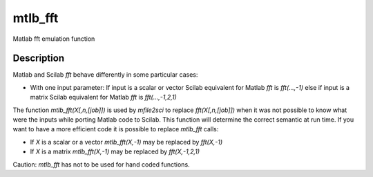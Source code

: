 


mtlb_fft
========

Matlab fft emulation function



Description
~~~~~~~~~~~

Matlab and Scilab `fft` behave differently in some particular cases:


+ With one input parameter: If input is a scalar or vector Scilab
  equivalent for Matlab `fft` is `fft(...,-1)` else if input is a matrix
  Scilab equivalent for Matlab `fft` is `fft(...,-1,2,1)`


The function `mtlb_fft(X[,n,[job]])` is used by `mfile2sci` to replace
`fft(X[,n,[job]])` when it was not possible to know what were the
inputs while porting Matlab code to Scilab. This function will
determine the correct semantic at run time. If you want to have a more
efficient code it is possible to replace `mtlb_fft` calls:


+ If `X` is a scalar or a vector `mtlb_fft(X,-1)` may be replaced by
  `fft(X,-1)`
+ If `X` is a matrix `mtlb_fft(X,-1)` may be replaced by
  `fft(X,-1,2,1)`


Caution: `mtlb_fft` has not to be used for hand coded functions.




